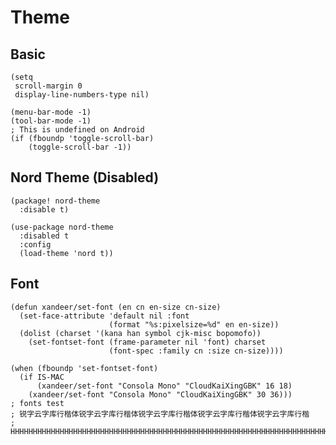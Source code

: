 * Theme
** Basic
#+BEGIN_SRC elisp
(setq
 scroll-margin 0
 display-line-numbers-type nil)

(menu-bar-mode -1)
(tool-bar-mode -1)
; This is undefined on Android
(if (fboundp 'toggle-scroll-bar)
    (toggle-scroll-bar -1))
#+END_SRC
** Nord Theme (Disabled)
#+header: :tangle (concat (file-name-directory (buffer-file-name)) "packages.el")
#+BEGIN_SRC elisp
(package! nord-theme
  :disable t)
#+END_SRC

#+BEGIN_SRC elisp
(use-package nord-theme
  :disabled t
  :config
  (load-theme 'nord t))
#+END_SRC
** Font
#+BEGIN_SRC elisp
(defun xandeer/set-font (en cn en-size cn-size)
  (set-face-attribute 'default nil :font
                      (format "%s:pixelsize=%d" en en-size))
  (dolist (charset '(kana han symbol cjk-misc bopomofo))
    (set-fontset-font (frame-parameter nil 'font) charset
                      (font-spec :family cn :size cn-size))))

(when (fboundp 'set-fontset-font)
  (if IS-MAC
      (xandeer/set-font "Consola Mono" "CloudKaiXingGBK" 16 18)
    (xandeer/set-font "Consola Mono" "CloudKaiXingGBK" 30 36)))
; fonts test
; 锐字云字库行楷体锐字云字库行楷体锐字云字库行楷体锐字云字库行楷体锐字云字库行楷
; HHHHHHHHHHHHHHHHHHHHHHHHHHHHHHHHHHHHHHHHHHHHHHHHHHHHHHHHHHHHHHHHHHHHHHHHHHHHHH
#+END_SRC

